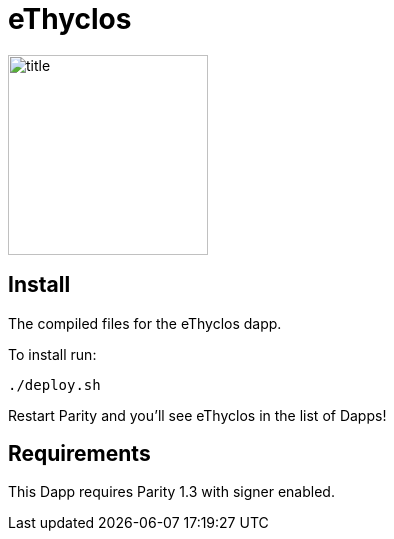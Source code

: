 # eThyclos

image:images/title.png[title="eThyclos",width="200", height="200"]

== Install
The compiled files for the eThyclos dapp.

To install run:

```
./deploy.sh
```

Restart Parity and you'll see eThyclos in the list of Dapps!


== Requirements

This Dapp requires Parity 1.3 with signer enabled.

